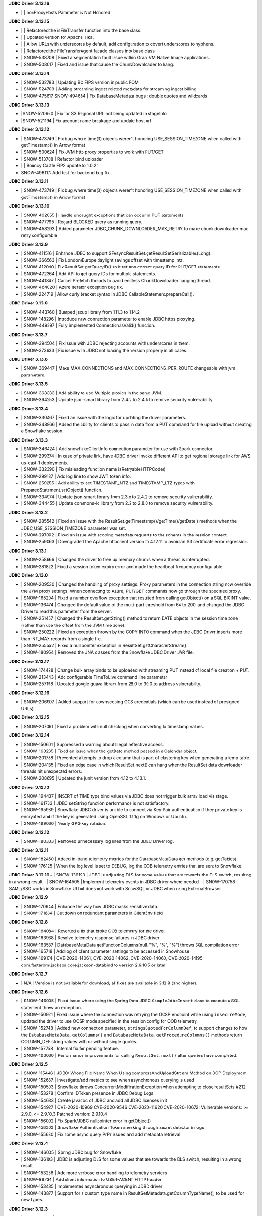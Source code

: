 **JDBC Driver 3.13.16**

- \| | nonProxyHosts Parameter is Not Honored

**JDBC Driver 3.13.15**

- \| | Refactored the isFileTransfer function into the base class.
- \| | Updated version for Apache Tika.
- \| | Allow URLs with underscores by default, add configuration to covert underscores to hyphens.
- \| | Refactored the FileTransferAgent facade classes into base class
- \| SNOW-538708 | Fixed a segmentation fault issue within Graal VM Native Image applications.
- \| SNOW-508017 | Fixed and issue that cause the ChunkDownloader to hang.

**JDBC Driver 3.13.14**

- \| SNOW-532783 | Updating BC FIPS version in public POM 
- \| SNOW-524708 | Adding streaming ingest related metadata for streaming ingest billing
- \| SNOW-475617 SNOW-494684 | Fix DatabaseMetadata bugs : double quotes and wildcards

**JDBC Driver 3.13.13**

- \|SNOW-520660 | Fix for S3 Regional URL not being updated in stageInfo
- \|SNOW-521194 | Fix account name breakage and update host url  

**JDBC Driver 3.13.12**

- \| SNOW-473749 | Fix bug where time(3) objects weren't honoring USE_SESSION_TIMEZONE when called with getTimestamp() in Arrow format 
- \| SNOW-500624 | Fix JVM http proxy properties to work with PUT/GET 
- \| SNOW-513708 | Refactor bind uploader
- \| | Bouncy Castle FIPS update to 1.0.2.1 
- \SNOW-496117: Add test for backend bug fix 

**JDBC Driver 3.13.11**

- \| SNOW-473749 | Fix bug where time(3) objects weren't honoring USE_SESSION_TIMEZONE when called with getTimestamp() in Arrow format 

**JDBC Driver 3.13.10**

- \| SNOW-492055 | Handle uncaught exceptions that can occur in PUT statements
- \| SNOW-477795 | Regard BLOCKED query as running query.
- \| SNOW-458293 | Added parameter JDBC_CHUNK_DOWNLOADER_MAX_RETRY to make chunk downloader max retry configurable

**JDBC Driver 3.13.9**

- \| SNOW-411516 | Enhance JDBC to support SFAsyncResultSet.getResultSetSerializables(Long).
- \| SNOW-366563 | Fix London/Europe daylight savings offset with timestamp_ntz.
- \| SNOW-412040 | Fix ResultSet.getQueryID() so it returns correct query ID for PUT/GET statements.
- \| SNOW-472364 | Add API to get query IDs for multiple statements.
- \| SNOW-441847 | Cancel Prefetch threads to avoid endless ChunkDownloader hanging thread.
- \| SNOW-464020 | Azure iterator exception bug fix.
- \| SNOW-224719 | Allow curly bracket syntax in JDBC CallableStatement.prepareCall().

**JDBC Driver 3.13.8**

- \| SNOW-443760 | Bumped jsoup library from 1.11.3 to 1.14.2
- \| SNOW-148296 | Introduce new connection parameter to enable JDBC https proxying.
- \| SNOW-449297 | Fully implemented Connection.IsValid() function.

**JDBC Driver 3.13.7**

- \| SNOW-394504 | Fix issue with JDBC rejecting accounts with underscores in them.
- \| SNOW-373633 | Fix issue with JDBC not loading the version properly in all cases.

**JDBC Driver 3.13.6**

- \| SNOW-369447 | Make MAX_CONNECTIONS and MAX_CONNECTIONS_PER_ROUTE changeable with jvm parameters. 

**JDBC Driver 3.13.5**

- \| SNOW-363333 | Add ability to use Multiple proxies in the same JVM.
- \| SNOW-364253 | Update  json-smart library from 2.4.2 to 2.4.5 to remove security vulnerability.

**JDBC Driver 3.13.4**

- \| SNOW-330467 | Fixed an issue with the logic for updating the driver parameters.
- \| SNOW-348866 | Added the ability for clients to pass in data from a PUT command for file upload without creating a Snowflake session.

**JDBC Driver 3.13.3**

- \| SNOW-346424 | Add snowflakeClientInfo connection parameter for use with Spark connector.
- \| SNOW-299374 | In case of private link, have JDBC driver invoke different API to get regional storage link for AWS us-east-1 deployments.
- \| SNOW-332390 | Fix misleading function name isRetryableHTTPCode()
- \| SNOW-299137 | Add log line to show JWT token info.
- \| SNOW-259255 | Add ability to set TIMESTAMP_NTZ and TIMESTAMP_LTZ types with PreparedStatement.setObject() function.
- \| SNOW-334974 | Update json-smart library from 2.3.x to 2.4.2 to remove security vulnerability.
- \| SNOW-344455 | Update commons-io library from 2.2 to 2.8.0 to remove security vulnerability.

**JDBC Driver 3.13.2**

- \| SNOW-285542 | Fixed an issue with the ResultSet.getTimestamp()/getTime()/getDate() methods when the JDBC_USE_SESSION_TIMEZONE parameter was set.
- \| SNOW-297092 | Fixed an issue with scoping metadata requests to the schema in the session context.
- \| SNOW-259063 | Downgraded the Apache httpclient version to 4.12.11 to avoid an S3 certificate error regression.

**JDBC Driver 3.13.1**

- \| SNOW-258666 | Changed the driver to free up memory chunks when a thread is interrupted.
- \| SNOW-281822 | Fixed a session token expiry error and made the heartbeat frequency configurable.

**JDBC Driver 3.13.0**

- \| SNOW-209530 | Changed the handling of proxy settings. Proxy parameters in the connection string now override the JVM proxy settings. When connecting to Azure, PUT/GET commands now go through the specified proxy.
- \| SNOW-165204 | Fixed a number overflow exception that resulted from calling getObject() on a SQL BIGINT value.
- \| SNOW-136474 | Changed the default value of the multi-part threshold from 64 to 200, and changed the JDBC Driver to read this parameter from the server.
- \| SNOW-251457 | Changed  the ResultSet.getString() method to return DATE objects in the session time zone (rather than use the offset from the JVM time zone).
- \| SNOW-250222 | Fixed an exception thrown by the COPY INTO command when the JDBC Driver inserts more than INT_MAX records from a single file.
- \| SNOW-255552 | Fixed a null pointer exception in ResultSet.getCharacterStream().
- \| SNOW-180954 | Removed the JNA classes from the Snowflake JDBC Driver JAR file.

**JDBC Driver 3.12.17**

- \| SNOW-174428 | Change bulk array binds to be uploaded with streaming PUT instead of local file creation + PUT.
- \| SNOW-213443 | Add configurable TimeToLive command line parameter
- \| SNOW-257198 | Updated google guava library from 28.0 to 30.0 to address vulnerability.

**JDBC Driver 3.12.16**

- \| SNOW-206907 | Added support for downscoping GCS credentials (which can be used instead of presigned URLs).

**JDBC Driver 3.12.15**

- \| SNOW-207061 | Fixed a problem with null checking when converting to timestamp values.

**JDBC Driver 3.12.14**

- \| SNOW-150601 | Suppressed a warning about Illegal reflective access.
- \| SNOW-163265 | Fixed an issue when the getDate method passed in a Calendar object.
- \| SNOW-201788 | Prevented attempts to drop a column that is part of clustering key when generating a temp table.
- \| SNOW-204185 | Fixed an edge case in which ResultSet.next() can hang when the ResultSet data downloader threads hit unexpected errors.
- \| SNOW-208695 | Updated the junit version from 4.12 to 4.13.1.

**JDBC Driver 3.12.13**

- \| SNOW-194437 | INSERT of TIME type bind values via JDBC does not trigger bulk array load via stage.
- \| SNOW-161733 | JDBC setString function performance is not satisfactory.
- \| SNOW-195989 | Snowflake JDBC driver is unable to connect via Key-Pair authentication if they private key is encrypted and if the key is generated using OpenSSL 1.1.1g on Windows or Ubuntu.
- \| SNOW-199080 | Yearly GPG key rotation.

**JDBC Driver 3.12.12**

- \| SNOW-180303 | Removed unnecessary log lines from the JDBC Driver log.

**JDBC Driver 3.12.11**

- \| SNOW-182450 | Added in-band telemetry metrics for the DatabaseMetaData get methods (e.g. getTables).
- \| SNOW-176125 | When the log level is set to DEBUG, log the OOB telemetry entries that are sent to Snowflake.

**JDBC Driver 3.12.10**
- \| SNOW-136193 | JDBC is adjusting DLS for some values that are towards the DLS switch, resulting in a wrong result
- \| SNOW-164505 | Implement telemetry events in JDBC driver where needed
- \| SNOW-170758 | SAML/SSO works in Snowflake UI but does not work with SnowSQL or JDBC when using ExternalBrowser

**JDBC Driver 3.12.9**

- \| SNOW-170944 | Enhance the way how JDBC masks sensitive data.
- \| SNOW-171834 | Cut down on redundant parameters in ClientEnv field

**JDBC Driver 3.12.8**

- \| SNOW-164084 | Reverted a fix that broke OOB telemetry for the driver.
- \| SNOW-163938 | Resolve telemetry response failures in JDBC driver
- \| SNOW-163587 | DatabaseMetaData getFunctionColumns(null, "%", "%", "%") throws SQL compilation error
- \| SNOW-165718 | Add log of client parameter settings to be accessed in Snowhouse
- \| SNOW-169174 | CVE-2020-14061, CVE-2020-14062, CVE-2020-14060, CVE-2020-14195 com.fasterxml.jackson.core:jackson-databind to version 2.9.10.5 or later

**JDBC Driver 3.12.7**

- \| N/A         | Version is not available for download; all fixes are available in 3.12.8 (and higher).

**JDBC Driver 3.12.6**

- \| SNOW-146005 | Fixed issue where using the Spring Data JDBC ``SimpleJdbcInsert`` class to execute a SQL statement threw an exception.
- \| SNOW-150921 | Fixed issue where the connection was retrying the OCSP endpoint while using ``insecureMode``; updated the driver to use OCSP mode specified in the session config for OOB telemetry.
- \| SNOW-152748 | Added new connection parameter, ``stringsQuotedForColumnDef``, to support changes to how the ``DatabaseMetaData.getColumns()`` and ``DatabaseMetaData.getProcedureColumns()`` methods return COLUMN_DEF string values with or without single quotes.
- \| SNOW-157758 | Internal fix for pending feature.
- \| SNOW-163080 | Performance improvements for calling ``ResultSet.next()`` after queries have completed.

**JDBC Driver 3.12.5**

- \| SNOW-115446 | JDBC: Wrong File Name When Using compressAndUploadStream Method on GCP Deployment
- \| SNOW-152637 | Investigate/add metrics to see when asynchronous querying is used
- \| SNOW-150593 | Snowflake throws ConcurrentModificationException when attempting to close resultSets #212
- \| SNOW-153278 | Confirm IDToken presence in JDBC Debug Logs
- \| SNOW-154633 | Create javadoc of JDBC and add all JDBC licenses in it
- \| SNOW-154927 | CVE-2020-10969 CVE-2020-9546 CVE-2020-11620 CVE-2020-10672: Vulnerable versions: >= 2.9.0, <= 2.9.10.3 Patched version: 2.9.10.4
- \| SNOW-156092 | Fix Spark/JDBC nullpointer error in getObject()
- \| SNOW-158363 | Snowflake Authentication Token sneaking through secret detector in logs
- \| SNOW-155630 | Fix some async query PrPr issues and add metadata retrieval

**JDBC Driver 3.12.4**

- \| SNOW-146005 | Spring JDBC bug for Snowflake
- \| SNOW-136193 | JDBC is adjusting DLS for some values that are towards the DLS switch, resulting in a wrong result
- \| SNOW-153256 | Add more verbose error handling to telemetry services
- \| SNOW-86734 | Add client information to USER-AGENT HTTP header
- \| SNOW-153485 | Implemented asynchronous querying in JDBC driver
- \| SNOW-143877 | Support for a custom type name in ResultSetMetadata.getColumnTypeName(); to be used for new types.      

**JDBC Driver 3.12.3**

- \| SNOW-75286 | Hide Sensitive data from logs and exceptions for JDBC
- \| SNOW-117429 | Remove Result JSON parser v1 from JDBC.
- \| SNOW-144823 | Fix memory Leak with Telemetry Service's shutdown hook
- \| SNOW-147672 | CVE-2020-8840 CVE-2019-20330 Upgrade com.fasterxml.jackson.core:jackson-databind to version 2.9.10.3 or later.

**JDBC Driver 3.12.2**

- \| SNOW-121867 | SnowflakeConnectionV1.uploadStream() - automatically appends '@' even to correct stage names - unable to upload using escaped internal table stage #199
- \| SNOW-142833 | CVE-2019-20330 CVE-2020-8840 Upgrade com.fasterxml.jackson.core:jackson-databind to version 2.9.10.3 or later.

**JDBC Driver 3.12.1**

- \| SNOW-29974  | Add binding support for TIMESTAMP_TZ including Timezone
- \| SNOW-128360  | Fix NoSuchMethodError: org.slf4j.helpers.MessageFormatter.arrayFormat for Matlab
- \| SNOW-134689 | Increase multi part upload threshold to 64MB for PUT command

**JDBC Driver 3.12.0**

- \| SNOW-68471  | Introduce CLIENT_METADATA_USE_SESSION_DATABASE to scope the database for metadata access. false by default.
- \| SNOW-125221 | Fix getStringFunctions() that does not return all support string functions
- \| SNOW-122286 | AWS: When OVERWRITE is false, which is set by default, the file is uploaded if no same file name exists in the stage. This used to check the content signature but it will no longer check. Azure and GCP already work this way.
- \| SNOW-124868 | Add new statement types for LIST, GET, PUT, RM
- \| SNOW-103629 | Use the FIPS S3 endpoints for regions in FIPS mode
- \| SNOW-128360 | Fix slf4j compatibility issue with Matlab

**JDBC Driver 3.11.1**

- \| SNOW-126957 | Add CLIENT_ENABLE_LOG_INFO_STATEMENT_PARAMETERS for logging statements and binding data in INO log level.
- \| SNOW-122023  | Fix the order of escapeChars for getTables and getColumns.
- \| SNOW-123702 | Update BouncyCastle to 1.60 to fix two high severity issues
- \| SNOW-124928 | Fix precision loss while using getFloat/getDouble for Decimal values having large scale
- \| SNOW-121276 | Add ability to serialize SnowflakeDataSource objects

**JDBC Driver 3.11.0**

- \| SNOW-84438 | GA: ARROW format support, to be enabled in the next few weeks
- \| SNOW-105117 | Fix JDBC Failures retrieving results on GCP
- \| SNOW-119801 | Upgrade JDBC's arrow lib to 0.15.1
- \| SNOW-115434 | Added in writeable check on file cache and change to the home directory if not writable.
- \| SNOW-116121 | Fix JDBC result set produces wrong result for date 0200-02-28
- \| SNOW-98693 | Implement DriverPropertyInfo
- \| SNOW-70240 | Add connection parameter helps to the JDBC command line
- \| SNOW-65944 | Connection.supportsTransactionIsolationLevel() returned not supported
- \| SNOW-115735 | Reduce alter session set autocommit
- \| SNOW-75486 | Add support of keypair parameters in JDBC connection string
- \| SNOW-119059 | Improve error message when required proxy parameter is missing
- \| SNOW-120495 | Add support for OAuth token to SnowflakeBasicDataSource #194
- \| SNOW-70240  | Add connection parameter helps to the JDBC command line

**JDBC Driver 3.10.3**

- \| SNOW-110357 | Fix CVE-2019-16942
- \| SNOW-110744 | Fix array batch is not usable if number of records*fields in a batch is large #186
- \| SNOW-86551 | Fix bugs related to GS generated Arrow results and queries with subqueries
- \| SNOW-97749 | Enable JDBC ResultSet distributed process to support proxy

**JDBC Driver 3.10.2**

- \| SNOW-102750 | Increasing the max limit connection to 300 for JDBC driver.
- \| SNOW-96797 | Support Arrow for select query results generated by GS
- \| SNOW-109827 | Fix bug in JDBC sample code hang
- \| SNOW-104007 | Fix CVE with nimbusds < 7.9

**JDBC Driver 3.10.1**

- \| SNOW-99312 | Implement better retry functionality for chunk downloader
- \| SNOW-98272 | Enable OVERWRITE option for PUT command to overwrite the files
- \| SNOW-23970 | Support wildcards in directory names in PUT commands
- \| SNOW-99497 | Add session id to SnowflakeConnection
- \| SNOW-99630 | Fix CVE-2019-16335, CVE-2019-14540
- \| SNOW-99954 | Associate describe and execute jobs for the server

**JDBC Driver 3.10.0**

- \| SNOW-94386 | Fix getShort, getInt, getLong, getBigDecimal, getFloat, getDouble, getBytes to be consistent between JSON and ARROW result sets
- \| SNOW-97598 | Fix special Characters in Table Name causes getColumns() to not return values
- \| SNOW-97684 | Async submit in-band telemetry data
- \| SNOW-97215 | Change Prepare statement to defer SQL syntax and binding value check to Execute to improve the latency
- \| SNOW-99630 | Fix CVE-2019-16335, CVE-2019-14540: com.fasterxml.jackson.core:jackson-databind

**JDBC Driver 3.9.2**

- \| SNOW-91553 | Refactor for JDBC ResultSet distributed processing
- \| SNOW-88820 | Add cross type tests to JDBC
- \| SNOW-90601 | Add GCS PUT and GET test cases
- \| SNOW-91578 | Fix NullPointerException in TelemetryService.java in SnowflakeFileTransferAgent.java
- \| SNOW-92223 | Merge ArrowLogger and ArrowLogFactory to Arrow source code
- \| SNOW-90927 | Fix AccessControlException in SFResultSet.next()
- \| SNOW-91271 | Fix prepareStatement(String sql, int autoGeneratedKeys) that throws SQLFeatureNotSupportedException
- \| SNOW-90968 | Fix NullPointerException in calling resultSet.getTimestamp() on Time column with null value
- \| SNOW-74252 | Fix calculateUpdateCount(SFBaseResultSet resultSet) that has updateCount as int limited to 4B implying 2.1B records limit
- \| SNOW-94341 | Deprecate Arrow format for JDBC version older than 3.9.1
- \| SNOW-94387 | Fix JDBC Arrow Result: getBoolean, getShort, getInt, getLong, getBigDecimal, getFloat, getDouble, getBytes
- \| SNOW-95458 | Loosen the test interval constraint in SFFormatterTest.java
- \| SNOW-96157 | Add SnowflakeConnection interface

**JDBC Driver 3.9.1**

- \| SNOW-90169 | Fix OCSP fail open
- \| SNOW-84419 | Support proxy for Azure in JDBC (host and port only. No user and password is supported)
- \| SNOW-90230 | Flush revoked OCSPExceptionTelemetryEvent immediately
- \| SNOW-92525 | Make Arrow lib compatible with Java 8

**JDBC Driver 3.9.0**

- \| SNOW-90644 | Add Statement.getLargeCount and executeLargeUpdate
- \| SNOW-86243 | Add Parameter to control Multi-Statement Support with Count
- \| SNOW-75648 | Add validateDefaultParameters to validate the database, schema and warehouse at connection time. false by default.
- \| SNOW-85191 | Fixed DatabaseMetaData.getColumns returns empty string on COLUMN_DEF for columns with no defaults
- \| SNOW-86345 | Add PrivateKey based authentication with datasource
- \| SNOW-88426 | Fix setObject and setNull in the PrepareStatement results into error using latest JDBC driver
- \| SNOW-88467 | Remove javax.activation from jdbc
- \| SNOW-88628 | Fix getTime() method returns NullPointerException error when reading nulls
- \| SNOW-88756 | Fix the return format for VARIANT type with ARROW is some different to that with JSON.
- \| SNOW-89066 | Fix failures to decode the value for datatype time(0) if the result format is ARROW.
- \| SNOW-89110 | Upgrade com.fasterxml.jackson.core:jackson-databind to version 2.9.9.2 to fix security vulnerability.
- \| SNOW-89737 | Fix ResultSet from Arrow_force format does not match resultSet from JSON format after calling executeQuery()
- \| SNOW-90009 | Upgrade org.apache.tika:tika-core to version 1.22 to fix security vulnerability
- \| SNOW-90431 | Fix OOB throwing NPE or provides wrong context in multithread scenarios

**JDBC Driver 3.8.8**

- \| SNOW-79383 | Implement CallableStatement
- \| SNOW-87251 | Added result_query_format parameter for the private preview of new result set format
- \| SNOW-87589  | Upgrade com.fasterxml.jackson.core:jackson-databind to version 2.9.9.1 or later to fix security vulnerability.

**JDBC Driver 3.8.7**

- \| SNOW-85251 | Increase the adjust steps in conservative memory usage mode to better utilize result cache
- \| SNOW-83429 | Build JDBC driver with FIPS certified Bouncy Castle libraries
- \| SNOW-83815 | Query id no longer accessible via JDBC as of 3.7.1
- \| SNOW-84396 | Types.SMALLINT not supported in getColumnClassName

**JDBC Driver 3.8.6**

- \| SNOW-84683 | Add oktausername parameter support to OKTA authenticator

**JDBC Driver 3.8.5**

- \| SNOW-82723 | Support proxyHost including dash and dot
- \| SNOW-84129 | JDBC turn on CLIENT_ENABLE_CONSERVATIVE_MEMORY_USAGE except prod for testing
- \| SNOW-83666 | PUT to S3 endpoint return timeout when using a JDBC connection through proxy
- \| SNOW-84396 | Types.SMALLINT not supported in getColumnClassName

**JDBC Driver 3.8.4**

- \| SNOW-38957 | Connection errors will return multiple error codes instead of 200002
- \| SNOW-70888 | Update Client Driver OCSP Endpoint URL for Private Link Customers
- \| SNOW-19476 | Implement DatabaseMetadata.getTablePrivileges
- \| SNOW-80773 | Connection.setClientInfo refuses any parameter
- \| SNOW-81015 | proxyUser and proxyPassword are optional in the JDBC connect string.
- \| SNOW-81829 | Use Standard Connection Fields for Global URL
- \| SNOW-78996 | Remove https from account name if specified.
- \| SNOW-74255 | Implement java.sql.Statement.executeLargeBatch

**JDBC Driver 3.8.3**

- \| SNOW-70888 | JDBC OCSP URL Update for Privatelink

**JDBC Driver 3.8.2**

- \| SNOW-62766 | Deprecate CLIENT_RESULT_PREFETCH_THREADS and CLIENT_RESULT_PREFETCH_SLOTS
- \| SNOW-77592 | Implemented getProcedures and getProcedureColumns
- \| SNOW-79011 | JDBC don't surface errors when the session is gone
- \| SNOW-79125 | Key comparison should be done by equals method instead of double equal signs
- \| SNOW-79699 | Upgrade com.fasterxml.jackson.core:jackson-databind to version 2.9.9 or later
- \| SNOW-80208 | Fixed a missing data bug on JDBC 3.7.1+’s resultChunkV2: strictly clean isNulls while using from the cache

**JDBC Driver 3.8.1**

- \|SNOW-76035 | DML returns the number of updated rows in getUpdateCount() otherwise -1
- \|SNOW-70751 | Connection.setClientInfo for JDBC to support ApplicationName
- \|SNOW-74086 | Implement DatabaseMetaData.getFunctionColumns
- \|SNOW-76375 | Implement PreparedStatement.getParameterMetaData(), ParameterMetaData.getParameterCount() ParameterMetaData.getParameterType(int)
- \|SNOW-77987 | Revoked OCSP Response persists in in-memory cache
- \|SNOW-67078 | executeBatch supports PUT and GET
- \|SNOW-79011 | Ignore session is missing error when closing connection

**JDBC Driver 3.8.0**

- \|SNOW-75285|Remove sensitive data from URL for JDBC logging
- \|SNOW-75925|Create JDBC interfaces SnowflakeStatement, SnowflakeResultSet, and, SnowflakePreparedStatement to expose Snowflake specific APIs: SnowflakeStatement.getQueryID(), SnowflakeStatement.getBatchQueryID(), SnowflakeResultSet.getQueryID(), SnowflakePreparedStatement.getQueryID()
- \|SNOW-76010|Updated c3p0 version for tests
- \|SNOW-76375|Implements DataBaseMetaData.getParameterMetaData() and ParameterMetaData.getType()
- \|SNOW-75285|Scrub secrets before logging
- \|SNOW-77160|Add OCSP_MODE metric
- \|SNOW-74086|Add getFunctionColumns
- \|SNOW-76150|OCSP SoftFail support for JDBC

**JDBC Driver 3.7.2**

- \|SNOW-67615| Apply CLIENT_METADATA_REQUEST_USE_CONNECTION_CTX behavior to all JDBC get functions with catalog and schema as inputs
- \|SNOW-68058| CLIENT_SESSION_KEEP_ALIVE_HEARTBEAT_FREQUENCY for JDBC
- \|SNOW-73034| Setting the index 0 for binding is ignored. It should raise an exception.
- \|SNOW-68756| JAVA heap space error when querying data: provide detailed error message and suggestions when hits OOM
- \|SNOW-70356| Ensure all associated objects are freed when closed.
- \|SNOW-70409| Close all associated objects when the parent object is closed.
- \|SNOW-71689| Update Client Driver to use new OCSP Endpoint URL based on Client Failover
- \|SNOW-73555| Fixed Not dropping unselected columns after creating temp table
- \|SNOW-67871| Add getQueryId() method to SnowflakeStatementV1 and SnowflakeResultSetV1
- \|SNOW-74238| JDBC SnowflakeBasicDatasource use a driver does not comes from Snowflake

**JDBC Driver 3.7.1**

- \| SNOW-73421 | Internal change for future improvement
- \|SNOW-70354 | Throw SQLException when calling methods of the closed objects.

**JDBC Driver 3.7.0**

- \|SNOW-65887|Change source and target Java version to 1.8 for JDBC driver

**JDBC Driver 3.6.28**

- \|SNOW-67095|Fix a bug which caused the 3.6.x JDBC Driver hangs when resultSet is not consumed. The JDBC driver now always releases resultSet and its memory usage when a statement is closed.
- \|SNOW-67120|Change getTableTypes() from only returning TABLE and VIEW to including TEMPORARY and TRANSIENT types.
- \|SNOW-66302|Fixed parsing date and time format issue.

**JDBC Driver 3.6.27**

- \|SNOW-42661| Add unknown type  binding variable support in table UDF
- \|SNOW-66840| Align CLIENT_METADATA_REQUEST_USE_CONNECTION_CTX behavior of JDBC with ODBC
- \|SNOW-67327| NPE when timestamp value is null in binding
- \|SNOW-62511| Mask AWS password in a query

**JDBC Driver 3.6.26**

- \|SNOW-66026|Change all INFO and WARNING logging to DEBUG in JDBC
- \|SNOW-66015|Binary column always returns 0 precision
- \|SNOW-65421|Fixed binding null with data type raising error.
- \|SNOW-65154|Fixed CHANGELOG.rst format
- \|SNOW-64977|More granular error message for failed batch loads
- \|SNOW-64063|Update JDBC Loader API to using CREATE TABLE ... LIKE syntax
- \|SNOW-53174|Improve error messages when a driver fails to connect to Snowflake, S3 or OCSP

**JDBC Driver 3.6.25**

- \|SNOW-64564| Lazy init JDBC legacy logger
- \|SNOW-63813| Explicitly allows all proxy data to be fed via the JDBC connection string
- \|SNOW-64570| Failed to serialize ClientAuthnDTO in boomi cloud environment

**JDBC Driver 3.6.24**

- \|SNOW-63844| Security vulnerability: com.fasterxml.jackson.core:jackson-databind >= 2.9.0, < 2.9.8
- \|SNOW-62247| Add enum REJECTED_RECORD in class LoadingError
- \|SNOW-61650| Support Dell boomi cloud

**JDBC Driver 3.6.23**

- \|SNOW-63523| Removed hard-coded ``Level.ALL`` for logger initialization.
- \|SNOW-63481| Security enhancement: Updated ``tika-core`` to 1.20.
- \|SNOW-63341| Driver no longer throws an incident for a ``no row found`` user error.
- \|SNOW-63240| Added additional null checks in statements.
- \|SNOW-63137| Changed default driver log level from ``ALL`` to ``INFO`` in the ``logging.properties`` example (in the Snowflake documentation).
- \|SNOW-63067| Fixed issue with intermittent error in driver even though the **Query Details** page (in the web interface) shows the query was successful.
- \|SNOW-61210| Improved OCSP Cert Auth and Handshake retry.
- \|SNOW-45402| Added support for 256-bit encryption for Azure stages.

**JDBC Driver 3.6.22**

- \|SNOW-63026| Driver now invalidates outdated OCSP responses when checking the cache.
- \|SNOW-62996| Fixed intermittent JDBC connection failure in PrivateLink.
- \|SNOW-62140| The default setting for CLIENT_MEMORY_LIMIT parameter is now dynamic, based on the amount of system memory available.
- \|SNOW-61424| Removed unnecessary/redundant version logs.
- \|SNOW-54606| Fixed issue that caused the following exception when using the driver with Java Spring Boot: ``Caused by: java.lang.IllegalArgumentException: URL must start with 'jdbc'``.
- \|SNOW-63163| Fixed NPE when fetching data.

**JDBC Driver 3.6.21**

- \|SNOW-61862| Driver now uses ``YYYY-MM-DD HH24:MI:SS.FF9 TZH:TZM`` for timestamp array binding.

**JDBC Driver 3.6.20**

- \|SNOW-61209| Fixed performance issue with result set download.

**JDBC Driver 3.6.19**

- \|SNOW-44393| Driver now catches exceptions for ``prepareStatement`` so that execution can continue.

**JDBC Driver 3.6.17**

- \|SNOW-59862| Added JVM properties for CLIENT_PREFETCH_THREADS, CLIENT_MEMORY_LIMIT, and CLIENT_RESULT_CHUNK_SIZE.
- \|SNOW-58812| Fixed issue with PARALLEL parameter for PUT and GET commands.
- \|SNOW-59802| Fixed issue with wrong TIME format for the Loader API.
- \|SNOW-56081| CLOB data type now mapped to STRING data type in Snowflake.

**JDBC Driver 3.6.16**

- \|SNOW-57107| Driver now checks to ensure all dependencies are correctly shaded.
- \|SNOW-56603| As announced previously, the CLIENT_MEMORY_LIMIT parameter now governs the total memory used per process instead of per query.

**JDBC Driver 3.6.15**

- \|SNOW-56771| Implemented shading of additional dependencies to a new location to mitigate package conflicts.
- \|SNOW-57051| Fixed CVE-2018-11761.
- \|SNOW-56836| Added support for nanoseconds precision for TIMESTAMP data in Loader API.
- \|SNOW-56604| Added ``skipParsing`` option to ``prepareStatement`` method to skip fetching metadata.

**JDBC Driver 3.6.14**

- \|SNOW-55075| Introduced the CLIENT_RESULT_COLUMN_CASE_INSENSITIVE session parameter to enable matching case-sensitivity for column names in ``ResultSet``.

**JDBC Driver 3.6.13**

- \|SNOW-55868| Added service name support for multi-GS clustering (internal feature).
- \|SNOW-55138| Upgraded dependency to fix known vulnerabilities.
- \|SNOW-55095| Internal change for pending feature.
- \|SNOW-54926| Added ``compressFileByPut``, ``compressDataBeforePut``, ``compressLevel`` to Loader API.
- \|SNOW-55035| Added ``request_guid`` for HTTP request tracing.

**JDBC Driver 3.6.12**

- \|SNOW-26324| Added ``--version`` option to return the JDBC driver version and additional information.

**JDBC Driver 3.6.11**

- \|SNOW-53650| Internal change for pending feature.
- \|SNOW-53452| Internal change for pending feature.

**JDBC Driver 3.6.10**

- \|SNOW-52486| Fixed ``clientStartTime`` and ``retryCount`` metrics in ``query-request``.
- \|SNOW-50766| Updated driver to enforce virtual host style for S3 URLs.
- \|SNOW-50717| Fixed ``SQLException`` in ``getFunctionColumns`` API call.
- \|SNOW-45419| Changed the heartbeat frequency to hourly to mitigate issue with token expiration.
- \|SNOW-39748| Disabled cookie management.

**JDBC Driver 3.6.9**

- \|SNOW-51691| Added support for specifying file cache directories as environment variables or JVM system properties.
- \|SNOW-49850| Added support for disabling SOCKS proxy for JDBC traffic using a new connection parameter (``disableSocksProxy``).
- \|SNOW-41673| Added ``retryCount`` and ``clientStartTime`` parameters to ``query-request`` requests for JDBC.

**JDBC Driver 3.6.8**

- \|SNOW-49653| Internal change for pending feature.

**JDBC Driver 3.6.7**

- \|SNOW-50141| Fixed issue with ``setObject`` not handling BOOLEAN data type.
- \|SNOW-49982| Added ``onError`` parameter in the Loader API; corresponds to the ``ON_ERROR`` option in the COPY INTO *<table>* command.
- \|SNOW-49850| Upgraded AWS SDK to enable support for disabling socket proxy.
- \|SNOW-49653| Internal change for pending feature.

**JDBC Driver 3.6.6**

- \|SNOW-50032| Fixed issue with the OCSP retry check, which wasn't performed if the validity check failed. 

**JDBC Driver 3.6.5**

- \|SNOW-45631| Improved array binding when routing bind values through stage.
- \|SNOW-45545| Fixed issue with the data-to-CSV converter for the Loader API. ``NULL`` and empty values are now correctly converted to ``NULL`` and empty, respectively.
- \|SNOW-45021| Removed login name requirement when authenticating with an OAuth access token.

**JDBC Driver 3.6.4**

- \|SNOW-45612| Added ``authenticator`` setting to ``SnowflakeBasicDatasource``.
- \|SNOW-45600| Driver now closes the HTTP response stream to allow HTTP client to reuse socket.
- \|SNOW-45484| Fixed calculation for 50MB file size.
- \|SNOW-41096| Added a parameter to control Telemetry service (for pending feature in the Spark Connector).

**JDBC Driver 3.6.3**

- \|SNOW-43251| Fixed erroneous exception raised when COPY statement loads 0 files.

**JDBC Driver 3.6.2**

- \|SNOW-44536| Fixed the Loader API to support CSV filenames that contain spaces.
- \|SNOW-44497| Fixed the Loader API to suppress race conditions for date formatting.
- \|SNOW-44405| Added ``copyEmptyFieldAsEmpty`` to the Loader API to support ``EMPTY_FIELD_AS_NULL=false`` option for COPY command.

**JDBC Driver 3.6.1**

- \|SNOW-43215| Updated the driver to support OCSP dynamic cache server for PrivateLink.

**JDBC Driver 3.6.0**

- \|SNOW-42908| Enabled the automatic class loader for ``SnowflakeDriver`` class. 
- \|SNOW-39684| Enabled the OCSP Response Cache Server by default.

**JDBC Driver 3.5.5**

- \|SNOW-42722| Added support for SF_OCSP_RESPONSE_CACHE_DIR environment variable to specify the OCSP cache file location.
- \|SNOW-39872| Added APPLICATION connection property to allow setting the name for 3rd-party applications.

**JDBC Driver 3.5.4**

- \|SNOW-41484| Fixed URL mismatch error that occurred when using OKTA authentication and the JDBC connection URL contains a port number.

**JDBC Driver 3.5.3**

- \|SNOW-40230| Removed dependency on ``commons-lang3`` package.
- \|SNOW-34464| Added support for key pair authentication.

**JDBC Driver 3.5.2**

- \|SNOW-38455| Upgraded HttpClient to 4.5.5.
- \|SNOW-38454| Upgraded Jackson JSON packages to 2.9.4.

**JDBC Driver 3.5.1**

- \|N\/A| Private release (for internal purposes only; no changes)

**JDBC Driver 3.5.0**

- \|SNOW-38486| Added support for checking for OCSP revocation.
- \|SNOW-37766| Added support for getting ``SecureRandom`` instances without specifying a provider name; this is required because the driver could be running under the IBM JDK.

**JDBC Driver 3.4.3**

- \|SNOW-34464| Internal change for pending feature.

**JDBC Driver 3.4.2**

- \|SNOW-37755| Refactored a server-side fix (SNOW-36580) on the client side.
- \|SNOW-37184| Added support for binding object identifiers.

**JDBC Driver 3.4.1**

- \|SNOW-37400| Added shaded ``amazon.ion`` package.

**JDBC Driver 3.4.0**

- \|SNOW-37276| Fixed an issue where the driver could not use the TLS 1.2 cipher suites in JDK1.7.
- \|SNOW-37242| Allow preparing all types of statements (reverts a change introduced in v3.3.0).
- \|SNOW-37186| Fixed an issue with the NUMBER format in JDBC ``SnowflakeBasicaDataSource.java``.

**JDBC Driver 3.3.3**

- \|SNOW-36917| Fixed an issue where the Loader API incorrectly converted timestamp dates earlier than 1582-Oct-04 due to differences between the Julian and Gregorian calendar.
- \|SNOW-35613| Internal change for pending feature.

**JDBC Driver 3.3.2**

- \|SNOW-32282| Internal change for pending feature.
- \|SNOW-32001| Replaced AWS_ID and AWS_KEY with newer versions.

**JDBC Driver 3.3.1**

- \|SNOW-30511| Fixed issue where Okta returned a 403 error (during federated authentication) due to the driver caching the Okta token in a cookie.

**JDBC Driver 3.3.0**

- \|SNOW-32656| Driver behavior changed to throw an exception if SQL statement cannot be prepared.

**JDBC Driver 3.2.7**

- \|SNOW-32618| Added support for SAML 2.0-compliant services/applications for federated authentication by adding the ``externalbrowser`` option to the ``authenticator`` connection parameter.

**JDBC Driver 3.2.6**

- \|SNOW-31633| Changed ``SFTimestamp`` to accommodate the full range of timestamps supported in Snowflake.

**JDBC Driver 3.2.5**

- \|SNOW-33566| Added support for ``ResultSet.isLast()``, ``isBeforeFirsrt()``, and ``isAfterLast()``.
- \|SNOW-30962| Optimized the driver by combining ``describe`` and ``execute`` methods when there is no bind.

**JDBC Driver 3.2.4**

- \|SNOW-33371| Fixed issue with v3.2.2 of the JDBC driver not working with the internal stage transfer feature for the Spark Connector.
- \|SNOW-33227| Added support for new session parameter, JDBC_TREAT_DECIMAL_AS_INT, which, if set to TRUE (default value) instructs the driver to treat a column whose scale is zero as BIGINT instead of DECIMAL.
- \|SNOW-33042| Added support to driver for PUT/GET over encrypted staged files for MS Azure.

**JDBC Driver 3.2.3**

- \|SNOW-32618| JDBC driver ADFS integration rewritten using socket API.

**JDBC Driver 3.2.2**

- \|SNOW-32618| Added support for SAML 2.0-compliant applications.
- \|SNOW-31703| Added support for MS Azure.

**JDBC Driver 3.2.1**

- \|SNOW-32060| Added support in the Loader API for binding ``java.sql.Time`` with the TIME data type and dropped support for binding ``java.sql.Time`` with TIMESTAMP.

**JDBC Driver 3.2.0**

- \|SNOW-31749| Updated the driver to use AWS SDK 1.11.165.
- \|SNOW-31647| Fixed issue with NUMBER columns that have a scale of 0; they now return BIGINT instead of DECIMAL in the column metadata.
- \|SNOW-30967| Updated the driver to use the latest S3 SDK to provide support for ``proxy`` and ``nonProxy`` JVM options.

**JDBC Driver 3.1.1**

- \|SNOW-31425| Fixed an issue with a missing statement type for ``executeUpdate()``, which caused the statement to fail in USE commands.

**JDBC Driver 3.1.0**

- \|SNOW-31069| Added support for enforcing JDBC driver to use TLS v1.2.
- \|SNOW-30962| Added support for ``executeBatch()`` on prepared DML statements.

**JDBC Driver 3.0.21**

- \|SNOW-15992| Support added for bulk updates using the APIs ``Statement.addBatch()``, ``executeBatch()``, and ``clearBatch()``.

**JDBC Driver 3.0.20**

- \|SNOW-30700| Driver now always uses Gregorian Calendar for DATE, TIME, and TIMESTAMP values in Loader API.
- \|SNOW-18939| Added support for ORC file format in PUT command.

**JDBC Driver 3.0.19**

- \|SNOW-29998| Implemented the basic ``DataSource`` API, which produces a standard ``Connection`` object.
- \|SNOW-21314| Fixed Date value and validity for '0001-01-01'. Previously, it displayed incorrect date output.

**JDBC Driver 3.0.18**

- \|SNOW-30146| Shortened the heartbeat interval to resolve some token expiration issues.

**JDBC Driver 3.0.17**

- \|SNOW-28390| Fixed an issue where JDBC fails to parse an infinite number.
- \|SNOW-26354| Driver returns a ``SQLWarning`` if a non-existent database or schema is specified in the connection properties.

**JDBC Driver 3.0.16**

- \|SNOW-29262| Fixed an issue when calculating time spent on retry.

**JDBC Driver 3.0.15**

- \|SNOW-29141| Fixed a null pointer exception when binding a null value in JDBC.

**JDBC Driver 3.0.14**

- \|SNOW-28882| Fixed issue where null values were returned for 0 values cast to DOUBLE due to the ``wasNull`` flag not being set correctly. 
- \|SNOW-28879| Fixed issue where the result chunk downloader thread prevented the JVM from exiting.

**JDBC Driver 3.0.13**

- \|SNOW-24601| Implemented security patch for federated authentication in JDBC.
- \|SNOW-24184| Open-sourced JDBC Driver on Github.

**JDBC Driver 3.0.12**

- \|SNOW-25540| Added support for binding timestamp variables as timestamp_ntz for applications that use the bind API to load data into datetime columns (which are equivalent to the timestamp_ntz data type).

**JDBC Driver 3.0.11**

- \|SNOW-27255| Fixed internal issue that occurred intermittently if the EventHandler encountered multiple class loaders.

**JDBC Driver 3.0.10**

- \|SNOW-27320| Reverted internal fix from a previous version that caused an issue in this version of the driver.

**JDBC Driver 3.0.9**

- \|SNOW-27121| Fixed an issue where the driver sometimes would hang if it encountered 403 errors while downloading large results. The driver now times out after 1 hour with no response from the application thread during download of results.

**JDBC Driver 3.0.8**

- \|SNOW-25306| Improved performance by using the connection context when retrieving database metadata requests.

**JDBC Driver 3.0.7**

- \|SNOW-26597| Fixed issue where the driver returns an error if the connecting application uses the ``Statement.executeUpdate(String sql, int autoGeneratedKey)`` API because the driver does not support auto-generated keys. The new version of the driver still does not support auto-generated keys; however, if the value for ``autoGeneratedKey`` is ``Statement.NO_KEYS_RETURNED``, the driver now executes the statement successfully.

**JDBC Driver 3.0.6**

- \|SNOW-26298| Fixed issue with invalid UTF-8 returned by driver when extracting data from a table into a file.
- \|SNOW-18758| Forward-slash after the port number is now optional in the URL for the JDBC connect string.

**JDBC Driver 3.0.5**

- \|SNOW-26032| Fixed issue with SNOWFLAKE_SAMPLE_DATABASE not being returned by ``DatabaseMetadata.getCatalogs()`` method.
- \|SNOW-25974| Fixed issue in Windows where PUT command failed if the filename was in quotes and contained backslashes.

**JDBC Driver 3.0.4**

- \|SNOW-14445| Added support for pointing JDBC logger path to a directory other than ``tmp`` to prevent file permission issues.

**JDBC Driver 3.0.3**

- \|SNOW-18243| Added support for case-insensitive searches on column names in result sets. By default, searches are case-sensitive. To request enabling case-insensitive search for your account, please contact `Snowflake Support <https://support.snowflake.net/s/snowflake-support>`_.

**JDBC Driver 3.0.2**

- \|SNOW-25029| Fixed binding support for the TIME data type in the ``PreparedStatement`` API implementation.
- \|SNOW-25024, SNOW-24868| Implemented a fix to generate a user error when the client calls the ``getData``, ``getTimestamp``, or ``getTime`` methods on columns with invalid data types.
- \|SNOW-24947| Fixed issue with GET command when it ends with a semicolon.
- \|SNOW-24610| Updated javadoc related to an issue that caused the Informatica Cloud Snowflake Connector (v1) to fail with the following error: ``invalid data encountered during decompression for file...``.
- \|SNOW-24884| Updated javadoc related to an issue where the Informatica Cloud Snowflake Connector (v1) treated all timestamps as UTC.

**JDBC Driver 3.0.1**

- \|SNOW-24581, SNOW-24569| Fixed issue where an internal error was generated rather than a user error when attempting to convert a data type to an invalid data type.

**JDBC Driver 3.0.0**

- \|SNOW-24544| Added support for AWS Signature JDBC Driver v4.
- \|SNOW-23803| Migrated the classpath from ``com.snowflake ...`` to ``net.snowflake ...``.
- \|SNOW-22351| Improved memory management for downloading large result sets.

**JDBC Driver 2.8.2**

- \|SNOW-24335| Fixed issue where a file upload (PUT command) might not correctly close a file handle that was opened during this operation.
- \|SNOW-21736| Driver now throws a user error instead of generating an incident if a closed ``resultset`` is fetched.

**JDBC Driver 2.8.1**

- \|SNOW-23919| Fixed issue with timezone not being set correctly for the DATE data type, which resulted in date values not being returned correctly.
- \|SNOW-23809| Improved the performance of the ``Connection.getAutoCommit`` API.
- \|SNOW-20904| Driver now available on central ``mvn`` nexus repository.
